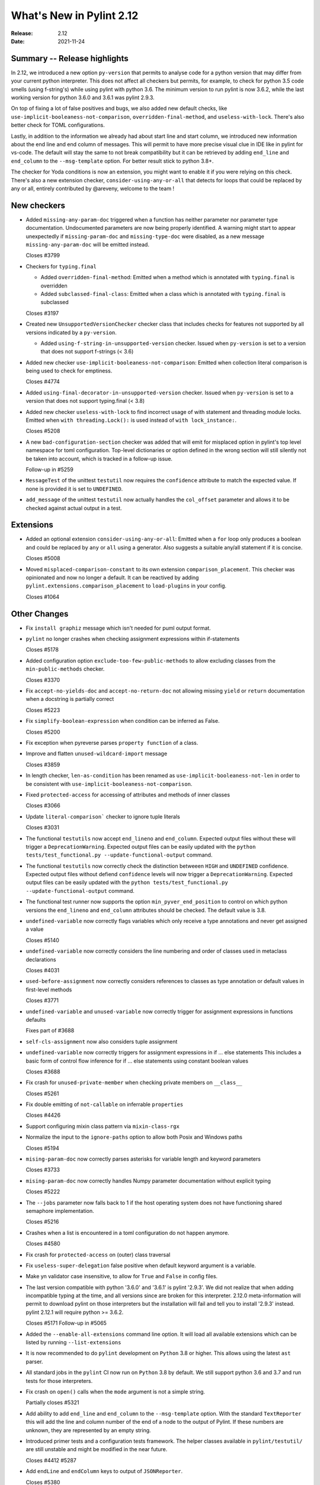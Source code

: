 ***************************
 What's New in Pylint 2.12
***************************

:Release: 2.12
:Date: 2021-11-24

Summary -- Release highlights
=============================

In 2.12, we introduced a new option ``py-version`` that permits to analyse code for a python
version that may differ from your current python interpreter. This does not affect all checkers but
permits, for example, to check for python 3.5 code smells (using f-string's) while using pylint with python 3.6.
The minimum version to run pylint is now 3.6.2, while the last working version for python 3.6.0
and 3.6.1 was pylint 2.9.3.

On top of fixing a lot of false positives and bugs, we also added new default checks, like
``use-implicit-booleaness-not-comparison``, ``overridden-final-method``, and ``useless-with-lock``.
There's also better check for TOML configurations.

Lastly, in addition to the information we already had about start line and start column,
we introduced new information about the end line and end column of messages. This
will permit to have more precise visual clue in IDE like in pylint for vs-code. The default
will stay the same to not break compatibility but it can be retrieved by adding ``end_line``
and ``end_column`` to the ``--msg-template`` option. For better result stick to python 3.8+.

The checker for Yoda conditions is now an extension, you might want to enable it if you were
relying on this check. There's also a new extension checker, ``consider-using-any-or-all`` that
detects for loops that could be replaced by any or all, entirely contributed by @areveny,
welcome to the team !

New checkers
============

* Added ``missing-any-param-doc`` triggered when a function has neither parameter nor parameter type
  documentation. Undocumented parameters are now being properly identified. A warning might start to
  appear unexpectedly if ``missing-param-doc`` and ``missing-type-doc`` were disabled, as a new message
  ``missing-any-param-doc`` will be emitted instead.

  Closes #3799

* Checkers for ``typing.final``

  * Added ``overridden-final-method``: Emitted when a method which is annotated with ``typing.final`` is overridden

  * Added ``subclassed-final-class``: Emitted when a class which is annotated with ``typing.final`` is subclassed

  Closes #3197

* Created new ``UnsupportedVersionChecker`` checker class that includes checks for features
  not supported by all versions indicated by a ``py-version``.

  * Added ``using-f-string-in-unsupported-version`` checker. Issued when ``py-version``
    is set to a version that does not support f-strings (< 3.6)

* Added new checker ``use-implicit-booleaness-not-comparison``: Emitted when
  collection literal comparison is being used to check for emptiness.

  Closes #4774

* Added ``using-final-decorator-in-unsupported-version`` checker. Issued when ``py-version``
  is set to a version that does not support typing.final (< 3.8)

* Added new checker ``useless-with-lock`` to find incorrect usage of with statement and threading module locks.
  Emitted when ``with threading.Lock():`` is used instead of ``with lock_instance:``.

  Closes #5208

* A new ``bad-configuration-section`` checker was added that will emit for misplaced option
  in pylint's top level namespace for toml configuration. Top-level dictionaries or option defined
  in the wrong section will still silently not be taken into account, which is tracked in a
  follow-up issue.

  Follow-up in #5259

* ``MessageTest`` of the unittest ``testutil`` now requires the ``confidence`` attribute
  to match the expected value. If none is provided it is set to ``UNDEFINED``.

* ``add_message`` of the unittest ``testutil`` now actually handles the ``col_offset`` parameter
  and allows it to be checked against actual output in a test.

Extensions
==========

* Added an optional extension ``consider-using-any-or-all``: Emitted when a ``for`` loop only
  produces a boolean and could be replaced by ``any`` or ``all`` using a generator. Also suggests
  a suitable any/all statement if it is concise.

  Closes #5008

* Moved ``misplaced-comparison-constant`` to its own extension ``comparison_placement``.
  This checker was opinionated and now no longer a default. It can be reactived by adding
  ``pylint.extensions.comparison_placement`` to ``load-plugins`` in your config.

  Closes #1064

Other Changes
=============

* Fix ``install graphiz`` message which isn't needed for puml output format.

* ``pylint`` no longer crashes when checking assignment expressions within if-statements

  Closes #5178

* Added configuration option ``exclude-too-few-public-methods`` to allow excluding
  classes from the ``min-public-methods`` checker.

  Closes #3370

* Fix ``accept-no-yields-doc`` and ``accept-no-return-doc`` not allowing missing ``yield`` or
  ``return`` documentation when a docstring is partially correct

  Closes #5223

* Fix ``simplify-boolean-expression`` when condition can be inferred as False.

  Closes #5200

* Fix exception when pyreverse parses ``property function`` of a class.

* Improve and flatten ``unused-wildcard-import`` message

  Closes #3859

* In length checker, ``len-as-condition`` has been renamed as
  ``use-implicit-booleaness-not-len`` in order to be consistent with
  ``use-implicit-booleaness-not-comparison``.

* Fixed ``protected-access`` for accessing of attributes and methods of inner classes

  Closes #3066

* Update ``literal-comparison``` checker to ignore tuple literals

  Closes #3031

* The functional ``testutils`` now accept ``end_lineno`` and ``end_column``. Expected
  output files without these will trigger a ``DeprecationWarning``. Expected output files
  can be easily updated with the ``python tests/test_functional.py --update-functional-output`` command.

* The functional ``testutils`` now correctly check the distinction betweeen ``HIGH`` and
  ``UNDEFINED`` confidence. Expected output files without defiend ``confidence`` levels will now
  trigger a ``DeprecationWarning``. Expected output files can be easily updated with the
  ``python tests/test_functional.py --update-functional-output`` command.

* The functional test runner now supports the option ``min_pyver_end_position`` to control on which python
  versions the ``end_lineno`` and ``end_column`` attributes should be checked. The default value is 3.8.

* ``undefined-variable`` now correctly flags variables which only receive a type annotations
  and never get assigned a value

  Closes #5140

* ``undefined-variable`` now correctly considers the line numbering and order of classes
  used in metaclass declarations

  Closes #4031

* ``used-before-assignment`` now correctly considers references to classes as type annotation
  or default values in first-level methods

  Closes #3771

* ``undefined-variable`` and ``unused-variable`` now correctly trigger for assignment expressions
  in functions defaults

  Fixes part of #3688

* ``self-cls-assignment`` now also considers tuple assignment

* ``undefined-variable`` now correctly triggers for assignment expressions in if ... else statements
  This includes a basic form of control flow inference for if ... else statements using
  constant boolean values

  Closes #3688

* Fix crash for ``unused-private-member`` when checking private members on ``__class__``

  Closes #5261

* Fix double emitting of ``not-callable`` on inferrable ``properties``

  Closes #4426

* Support configuring mixin class pattern via ``mixin-class-rgx``

* Normalize the input to the ``ignore-paths`` option to allow both Posix and
  Windows paths

  Closes #5194

* ``mising-param-doc`` now correctly parses asterisks for variable length and
  keyword parameters

  Closes #3733

* ``mising-param-doc`` now correctly handles Numpy parameter documentation without
  explicit typing

  Closes #5222

* The ``--jobs`` parameter now falls back to 1 if the host operating system does not
  have functioning shared semaphore implementation.

  Closes #5216

* Crashes when a list is encountered in a toml configuration do not happen anymore.

  Closes #4580

* Fix crash for ``protected-access`` on (outer) class traversal

* Fix ``useless-super-delegation`` false positive when default keyword argument is a variable.

* Make yn validator case insensitive, to allow for ``True`` and ``False`` in config files.

* The last version compatible with python '3.6.0' and '3.6.1' is pylint '2.9.3'. We did not
  realize that when adding incompatible typing at the time, and all versions since are broken
  for this interpreter. 2.12.0 meta-information will permit to download pylint on those
  interpreters but the installation will fail and tell you to install '2.9.3' instead.
  pylint 2.12.1 will require python >= 3.6.2.

  Closes #5171
  Follow-up in #5065

* Added the ``--enable-all-extensions`` command line option. It will load all available extensions
  which can be listed by running ``--list-extensions``

* It is now recommended to do ``pylint`` development on ``Python`` 3.8 or higher. This
  allows using the latest ``ast`` parser.

* All standard jobs in the ``pylint`` CI now run on ``Python`` 3.8 by default. We still
  support python 3.6 and 3.7 and run tests for those interpreters.

* Fix crash on ``open()`` calls when the ``mode`` argument is not a simple string.

  Partially closes #5321

* Add ability to add ``end_line`` and ``end_column`` to the ``--msg-template`` option.
  With the standard ``TextReporter`` this will add the line and column number of the
  end of a node to the output of Pylint. If these numbers are unknown, they are represented
  by an empty string.

* Introduced primer tests and a configuration tests framework. The helper classes available in
  ``pylint/testutil/`` are still unstable and might be modified in the near future.

  Closes #4412 #5287

* Add ``endLine`` and ``endColumn`` keys to output of ``JSONReporter``.

  Closes #5380

* Fix false negative for ``consider-iterating-dictionary`` during membership checks encapsulated in iterables
  or ``not in`` checks

  Closes #5323
